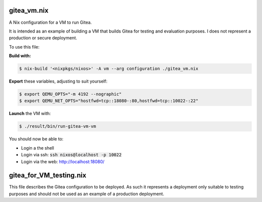 gitea_vm.nix
------------

A Nix configuration for a VM to run Gitea.

It is intended as an example of building a VM that builds Gitea for testing and
evaluation purposes. I does not represent a production or secure deployment.

To use this file:

**Build with:**

.. code:: bash

  $ nix-build '<nixpkgs/nixos>' -A vm --arg configuration ./gitea_vm.nix


**Export** these variables, adjusting to suit yourself:

.. code:: bash

  $ export QEMU_OPTS="-m 4192 --nographic"
  $ export QEMU_NET_OPTS="hostfwd=tcp::18080-:80,hostfwd=tcp::10022-:22"

**Launch** the VM with:

.. code:: bash

  $ ./result/bin/run-gitea-vm-vm

You should now be able to:

* Login a the shell
* Login via ssh: :code:`ssh nixos@localhost -p 10022`
* Login via the web: `http://localhost:18080/`_

.. _http://localhost:18080/: http://localhost:18080/

gitea_for_VM_testing.nix
------------------------

This file describes the Gitea configuration to be deployed. As such it
represents a deployment only suitable to testing purposes and should not be
used as an example of a production deployment.
